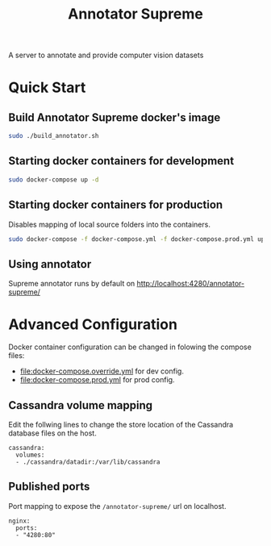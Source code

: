 # -*- org-export-babel-evaluate: t; org-link-file-path-type: relative;-*-
#+TITLE: Annotator Supreme
#+LANGUAGE: en 
#+STARTUP: indent
#+STARTUP: logdrawer
#+SEQ_TODO: TODO INPROGRESS(i) | DONE DEFERRED(@) CANCELED(@)
#+TAGS: ignore(i) DEPRECATED(d) noexport(n) export(e)
#+OPTIONS: ^:{} H:3 author:nil todo:nil tags:nil
#+PROPERTY: header-args :cache no :eval never-export

A server to annotate and provide computer vision datasets

* Table of Contents                                            :noexport:TOC:
- [[#quick-start][Quick Start]]
  - [[#build-annotator-supreme-dockers-image][Build Annotator Supreme docker's image]]
  - [[#starting-docker-containers-for-development][Starting docker containers for development]]
  - [[#starting-docker-containers-for-production][Starting docker containers for production]]
  - [[#using-annotator][Using annotator]]
- [[#advanced-configuration][Advanced Configuration]]
  - [[#cassandra-volume-mapping][Cassandra volume mapping]]
  - [[#published-ports][Published ports]]

* Quick Start 

** Build Annotator Supreme docker's image

#+begin_src sh :results output :exports both
sudo ./build_annotator.sh
#+end_src

** Starting docker containers for development  

#+begin_src sh :results output :exports both
sudo docker-compose up -d
#+end_src

** Starting docker containers for production 

Disables mapping of local source folders into the containers. 

#+begin_src sh :results output :exports both
sudo docker-compose -f docker-compose.yml -f docker-compose.prod.yml up -d 
#+end_src

** Using annotator

Supreme annotator runs by default on [[http://localhost:4280/annotator-supreme/]]

* Advanced Configuration 

Docker container configuration can be changed in folowing the compose files:
- [[file:docker-compose.override.yml]] for dev config.
- [[file:docker-compose.prod.yml]] for prod config.

** Cassandra volume mapping

Edit the follwing lines to change the store location of the Cassandra database files on the host. 
#+BEGIN_EXAMPLE
  cassandra:
    volumes:
    - ./cassandra/datadir:/var/lib/cassandra
#+END_EXAMPLE

** Published ports

Port mapping to expose the =/annotator-supreme/= url on localhost. 
#+BEGIN_EXAMPLE
  nginx:
    ports:
    - "4280:80"
#+END_EXAMPLE


